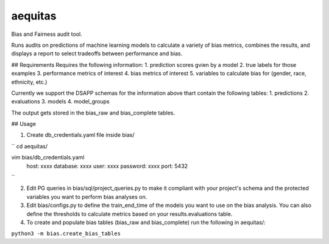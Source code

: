======
aequitas
======

Bias and Fairness audit tool.


Runs audits on predictions of machine learning models to calculate a variety of bias metrics, combines the results, and displays a report to select tradeoffs between performance and bias.

## Requirements
Requires the following information:
1. prediction scores gvien by a model
2. true labels for those examples
3. performance metrics of interest
4. bias metrics of interest
5. variables to calculate bias for (gender, race, ethnicity, etc.)

Currently we support the DSAPP schemas for the information above thart contain the following tables:
1. predictions
2. evaluations
3. models
4. model_groups

The output gets stored in the bias_raw and bias_complete tables.


## Usage

1. Create db_credentials.yaml file inside bias/

``
cd aequitas/


vim bias/db_credentials.yaml
    host: xxxx
    database: xxxx
    user: xxxx
    password: xxxx
    port: 5432
``

2. Edit PG queries in bias/sql/project_queries.py to make it compliant with your project's schema and the protected variables you want to perform bias analyses on.

3. Edit bias/configs.py to define the train_end_time of the models you want to use on the bias analysis. You can also define the thresholds to calculate metrics based on your results.evaluations table.

4. To create and populate bias tables (bias_raw and bias_complete) run the following in aequitas/:

``python3 -m bias.create_bias_tables``

